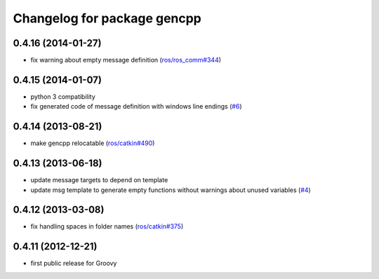 ^^^^^^^^^^^^^^^^^^^^^^^^^^^^
Changelog for package gencpp
^^^^^^^^^^^^^^^^^^^^^^^^^^^^

0.4.16 (2014-01-27)
-------------------
* fix warning about empty message definition (`ros/ros_comm#344 <https://github.com/ros/ros_comm/issues/344>`_)

0.4.15 (2014-01-07)
-------------------
* python 3 compatibility
* fix generated code of message definition with windows line endings (`#6 <https://github.com/ros/gencpp/issues/6>`_)

0.4.14 (2013-08-21)
-------------------
* make gencpp relocatable (`ros/catkin#490 <https://github.com/ros/catkin/issues/490>`_)

0.4.13 (2013-06-18)
-------------------
* update message targets to depend on template
* update msg template to generate empty functions without warnings about unused variables (`#4 <https://github.com/ros/gencpp/issues/4>`_)

0.4.12 (2013-03-08)
-------------------
* fix handling spaces in folder names (`ros/catkin#375 <https://github.com/ros/catkin/issues/375>`_)

0.4.11 (2012-12-21)
-------------------
* first public release for Groovy
